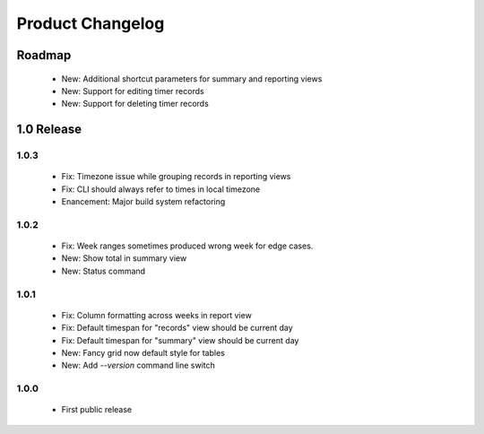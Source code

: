 Product Changelog
=================

Roadmap
-------

 * New: Additional shortcut parameters for summary and reporting views
 * New: Support for editing timer records
 * New: Support for deleting timer records

1.0 Release
-----------

1.0.3
^^^^^
 
 * Fix: Timezone issue while grouping records in reporting views
 * Fix: CLI should always refer to times in local timezone
 * Enancement: Major build system refactoring

1.0.2
^^^^^

 * Fix: Week ranges sometimes produced wrong week for edge cases.
 * New: Show total in summary view
 * New: Status command

1.0.1
^^^^^

 * Fix: Column formatting across weeks in report view
 * Fix: Default timespan for "records" view should be current day
 * Fix: Default timespan for "summary" view should be current day
 * New: Fancy grid now default style for tables
 * New: Add `--version` command line switch

1.0.0
^^^^^

 * First public release
